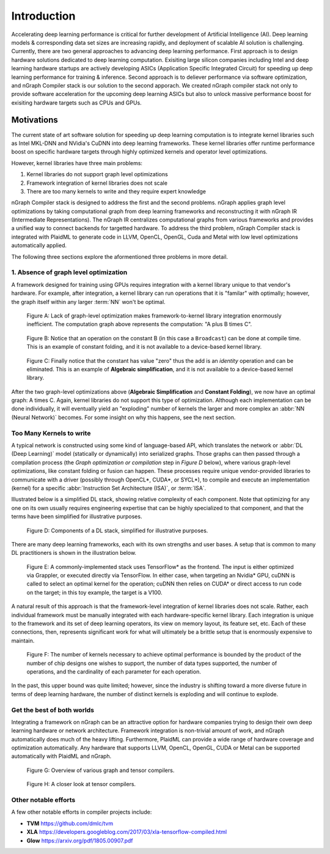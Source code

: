 .. introduction:

############
Introduction
############

Accelerating deep learning performance is critical for further development of Artificial Intelligence (AI). Deep learning models & corresponding data set sizes are increasing rapidly, and deployment of scalable AI solution is challenging. Currently, there are two general approaches to advancing deep learning performance. First approach is to design hardware solutions dedicated to deep learning computation. Exisiting large silicon companies including Intel and deep learning hardware startups are actively developing ASICs (Application Specific Integrated Circuit) for speeding up deep learning performance for training & inference. Second approach is to deliever performance via software optimization, and nGraph Compiler stack is our solution to the second apporach. We created nGraph compiler stack not only to provide software acceleration for the upcoming deep learning ASICs but also to unlock massive performance boost for exisiting hardware targets such as CPUs and GPUs. 

Motivations
===========

The current state of art software solution for speeding up deep learning computation is to integrate kernel libraries such as Intel MKL-DNN and NVidia's CuDNN into deep learning frameworks. These kernel libraries offer runtime performance boost on specific hardware targets through highly optimized kernels and operator level optimizations.

However, kernel libraries have three main problems: 

1. Kernel libraries do not support graph level optimizations
2. Framework integration of kernel libraries does not scale
3. There are too many kernels to write and they require expert knowledge 

nGraph Compiler stack is designed to address the first and the second problems. nGraph applies graph level optimizations by taking computational graph from deep learning frameworks and reconstructing it with nGraph IR (Intermediate Representations). The nGraph IR centralizes computational graphs from various frameworks and provides a unified way to connect backends for targetted hardware. To address the third problem, nGraph Compiler stack is integrated with PlaidML to generate code in LLVM, OpenCL, OpenGL, Cuda and Metal with low level optimizations automatically applied. 

The following three sections explore the aformentioned three problems in more detail. 

1. Absence of graph level optimization
---------------------------------------------------------

A framework designed for training using GPUs requires integration with a kernel 
library unique to that vendor's hardware. For example, after integration, a 
kernel library can run operations that it is "familar" with optimally; however, 
the graph itself within any larger :term:`NN` won't be optimal.

.. _figure-A:

.. figure:: ../graphics/framework-to-kernel-lib.png
   :width: 555px
   :alt: 

   Figure A: Lack of graph-level optimization makes framework-to-kernel library
   integration enormously inefficient. The computation graph above represents 
   the computation: "A plus B times C".


.. _figure-B:

.. figure:: ../graphics/framework-to-graph-opt.png
   :width: 555px
   :alt: 

   Figure B: Notice that an operation on the constant B (in this case a ``Broadcast``) 
   can be done at compile time. This is an example of constant folding, and it 
   is not available to a device-based kernel library.   


.. _figure-C:

.. figure:: ../graphics/ngraph-algebraic-simp.png
   :width: 555px
   :alt: 

   Figure C: Finally notice that the constant has value "zero" thus the add is an 
   *identity* operation and can be eliminated. This is an example of **Algebraic 
   simplification**, and it is not available to a device-based kernel library.


After the two graph-level optimizations above (**Algebraic Simplification** and 
**Constant Folding**),  we now have an optimal graph: A times C. Again, kernel 
libraries do not support this type of optimization. Although each implementation 
can be done individually, it will eventually yield an "exploding" number of 
kernels the larger and more complex an :abbr:`NN (Neural Network)` becomes. For 
some insight on why this happens, see the next section. 


Too Many Kernels to write
-------------------------

A typical network is constructed using some kind of language-based API, which 
translates the network or :abbr:`DL (Deep Learning)` model (statically or 
dynamically) into serialized graphs. Those graphs can then passed through a 
compilation process (the *Graph optimization or compilation* step in 
*Figure D* below), where various graph-level optimizations, like constant folding 
or fusion can happen. These processes require unique vendor-provided libraries 
to communicate with a driver (possibly through OpenCL\*, CUDA\*, or SYCL\*), to 
compile and execute an implementation (kernel) for a specific 
:abbr:`Instruction Set Architecture (ISA)`, or :term:`ISA`.

Illustrated below is a simplified DL stack, showing relative complexity of 
each component. Note that optimizing for any one on its own usually requires 
engineering expertise that can be highly specialized to that component, and that 
the terms have been simplified for illustrative purposes. 

.. _figure-D:

.. figure:: ../graphics/components-dl-stack.png
   :width: 700px
   :alt: A simplified DL stack

   Figure D: Components of a DL stack, simplified for illustrative purposes.

There are many deep learning frameworks, each with its own strengths and user 
bases. A setup that is common to many DL practitioners is shown in the 
illustration below.

.. _figure-E:

.. figure:: ../graphics/a-common-stack.png
   :width: 700px
   :alt: A common implementation

   Figure E: A commonly-implemented stack uses TensorFlow\* as the frontend. 
   The input is either optimized via Grappler, or executed directly via TensorFlow. 
   In either case, when targeting an Nvidia\* GPU, cuDNN is called to select an 
   optimal kernel for the operation; cuDNN then relies on CUDA\* or direct access 
   to run code on the target; in this toy example, the target is a V100.

A natural result of this approach is that the framework-level integration of 
kernel libraries does not scale. Rather, each individual framework must be 
manually integrated with each hardware-specific kernel library. Each integration 
is unique to the framework and its set of deep learning operators, its view on 
memory layout, its feature set, etc. Each of these connections, then, represents 
significant work for what will ultimately be a brittle setup that is enormously 
expensive to maintain.    

.. _figure-F:

.. figure:: ../graphics/dl-current-state.png
   :width: 700px
   :alt: Scalability matters

   Figure F: The number of kernels necessary to achieve optimal performance is 
   bounded by the product of the number of chip designs one wishes to support, 
   the number of data types supported, the number of operations, and the 
   cardinality of each parameter for each operation.

In the past, this upper bound was quite limited; however, since the industry is 
shifting toward a more diverse future in terms of deep learning hardware, the 
number of distinct kernels is exploding and will continue to explode.


Get the best of both worlds
---------------------------

Integrating a framework on nGraph can be an attractive option for hardware 
companies trying to design their own deep learning hardware or network architecture. 
Framework integration is non-trivial amount of work, and nGraph automatically 
does much of the heavy lifting. Furthermore, PlaidML can provide a wide range of 
hardware coverage and optimization automatically. Any hardware that supports 
LLVM, OpenCL, OpenGL, CUDA or Metal can be supported automatically with PlaidML 
and nGraph.  

.. _figure-G:

.. figure:: ../graphics/graph-compilers-at-a-glance.png
   :width: 700px
   :alt: Overview of various graph and tensor compilers.

   Figure G: Overview of various graph and tensor compilers.


.. _figure-H:

.. figure:: ../graphics/tensor-compilers-at-a-glance.png
   :width: 700px
   :alt: A closer look at tensor compilers.

   Figure H: A closer look at tensor compilers.


Other notable efforts
----------------------

A few other notable efforts in compiler projects include: 

* **TVM** https://github.com/dmlc/tvm
* **XLA** https://developers.googleblog.com/2017/03/xla-tensorflow-compiled.html
* **Glow** https://arxiv.org/pdf/1805.00907.pdf 




